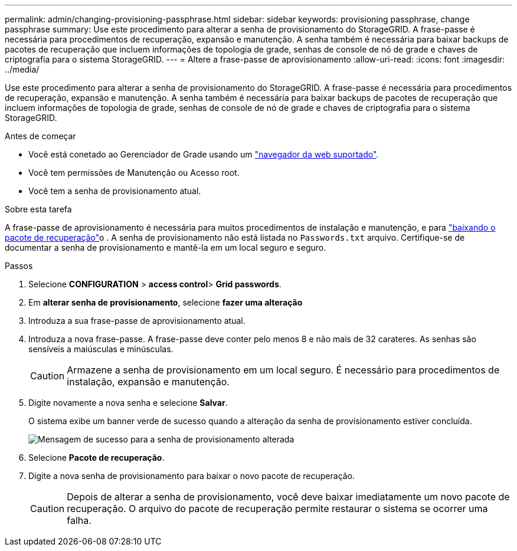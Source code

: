---
permalink: admin/changing-provisioning-passphrase.html 
sidebar: sidebar 
keywords: provisioning passphrase, change passphrase 
summary: Use este procedimento para alterar a senha de provisionamento do StorageGRID. A frase-passe é necessária para procedimentos de recuperação, expansão e manutenção. A senha também é necessária para baixar backups de pacotes de recuperação que incluem informações de topologia de grade, senhas de console de nó de grade e chaves de criptografia para o sistema StorageGRID. 
---
= Altere a frase-passe de aprovisionamento
:allow-uri-read: 
:icons: font
:imagesdir: ../media/


[role="lead"]
Use este procedimento para alterar a senha de provisionamento do StorageGRID. A frase-passe é necessária para procedimentos de recuperação, expansão e manutenção. A senha também é necessária para baixar backups de pacotes de recuperação que incluem informações de topologia de grade, senhas de console de nó de grade e chaves de criptografia para o sistema StorageGRID.

.Antes de começar
* Você está conetado ao Gerenciador de Grade usando um link:../admin/web-browser-requirements.html["navegador da web suportado"].
* Você tem permissões de Manutenção ou Acesso root.
* Você tem a senha de provisionamento atual.


.Sobre esta tarefa
A frase-passe de aprovisionamento é necessária para muitos procedimentos de instalação e manutenção, e para link:../maintain/downloading-recovery-package.html["baixando o pacote de recuperação"]o . A senha de provisionamento não está listada no `Passwords.txt` arquivo. Certifique-se de documentar a senha de provisionamento e mantê-la em um local seguro e seguro.

.Passos
. Selecione *CONFIGURATION* > *access control*> *Grid passwords*.
. Em *alterar senha de provisionamento*, selecione *fazer uma alteração*
. Introduza a sua frase-passe de aprovisionamento atual.
. Introduza a nova frase-passe. A frase-passe deve conter pelo menos 8 e não mais de 32 carateres. As senhas são sensíveis a maiúsculas e minúsculas.
+

CAUTION: Armazene a senha de provisionamento em um local seguro. É necessário para procedimentos de instalação, expansão e manutenção.

. Digite novamente a nova senha e selecione *Salvar*.
+
O sistema exibe um banner verde de sucesso quando a alteração da senha de provisionamento estiver concluída.

+
image::../media/change_provisioning_passphrase_success.png[Mensagem de sucesso para a senha de provisionamento alterada]

. Selecione *Pacote de recuperação*.
. Digite a nova senha de provisionamento para baixar o novo pacote de recuperação.
+

CAUTION: Depois de alterar a senha de provisionamento, você deve baixar imediatamente um novo pacote de recuperação. O arquivo do pacote de recuperação permite restaurar o sistema se ocorrer uma falha.


